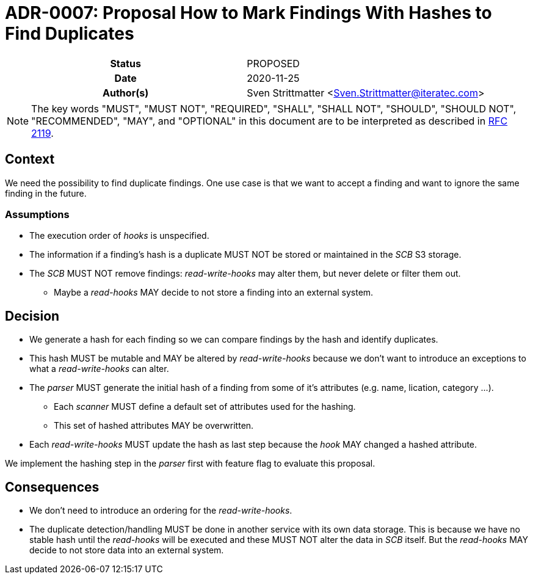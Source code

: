 [[ADR-0007]]
= ADR-0007: Proposal How to Mark Findings With Hashes to Find Duplicates

[cols="h,d",grid=rows,frame=none,stripes=none,caption="Status",%autowidth]
|====
// Use one of the ADR status parameter based on status
// Please add a cross reference link to the new ADR on 'superseded' ADR.
// e.g.: {adr_suposed_by} <<ADR-0000>>
| Status
| PROPOSED

| Date
| 2020-11-25

| Author(s)
| Sven Strittmatter <Sven.Strittmatter@iteratec.com>
// ...
|====

NOTE: The key words "MUST", "MUST NOT", "REQUIRED", "SHALL", "SHALL NOT", "SHOULD", "SHOULD NOT", "RECOMMENDED",  "MAY", and "OPTIONAL" in this document are to be interpreted as described in https://tools.ietf.org/html/rfc2119[RFC 2119].

== Context

We need the possibility to find duplicate findings. One use case is that we want to accept a finding and want to ignore the same finding in the future.

=== Assumptions

* The execution order of _hooks_ is unspecified.
* The information if a finding's hash is a duplicate MUST NOT be stored or maintained in the _SCB_ S3 storage.
* The _SCB_ MUST NOT remove findings: _read-write-hooks_ may alter them, but never delete or filter them out.
** Maybe a _read-hooks_ MAY decide to not store a finding into an external system.

== Decision

* We generate a hash for each finding so we can compare findings by the hash and identify duplicates.
* This hash MUST be mutable and MAY be altered by _read-write-hooks_ because we don't want to introduce an exceptions to what a _read-write-hooks_ can alter.
* The _parser_ MUST generate the initial hash of a finding from some of it's attributes (e.g. name, lication, category ...).
** Each _scanner_ MUST define a default set of attributes used for the hashing.
** This set of hashed attributes MAY be overwritten.
* Each _read-write-hooks_ MUST update the hash as last step because the _hook_ MAY changed a hashed attribute.

We implement the hashing step in the _parser_ first with feature flag to evaluate this proposal.

== Consequences

* We don't need to introduce an ordering for the _read-write-hooks_.
* The duplicate detection/handling MUST be done in another service with its own data storage. This is because we have no stable hash until the _read-hooks_ will be executed and these MUST NOT alter the data in _SCB_ itself. But the _read-hooks_ MAY decide to not store data into an external system.

